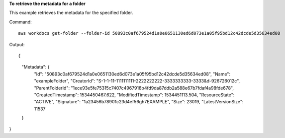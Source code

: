 **To retrieve the metadata for a folder**

This example retrieves the metadata for the specified folder.

Command::

  aws workdocs get-folder --folder-id 50893c0af679524d1a0e0651130ed6d073e1a05f95bd12c42dcde5d35634ed08

Output::

{
    "Metadata": {
        "Id": "50893c0af679524d1a0e0651130ed6d073e1a05f95bd12c42dcde5d35634ed08",
        "Name": "exampleFolder",
        "CreatorId": "S-1-1-11-1111111111-2222222222-3333333333-3333&d-926726012c",
        "ParentFolderId": "1ece93e5fe75315c7407c4967918b4fd9da87ddb2a588e67b7fdaf4a98fde678",
        "CreatedTimestamp": 1534450467.622,
        "ModifiedTimestamp": 1534451113.504,
        "ResourceState": "ACTIVE",
        "Signature": "1a23456b78901c23d4ef56gh7EXAMPLE",
        "Size": 23019,
        "LatestVersionSize": 11537
    }
}